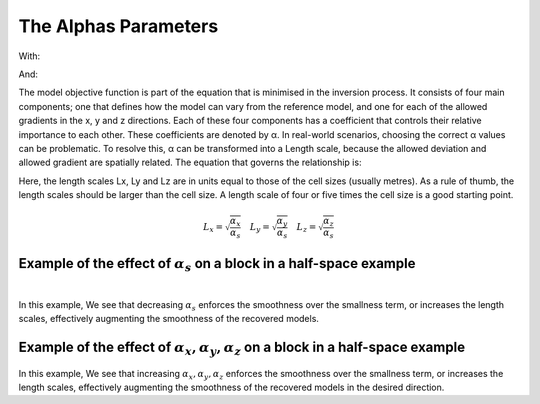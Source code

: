 .. _AtoZalphas:

The Alphas Parameters
=====================

.. math::
    \phi_m(\mathbf{m}) = \phi_{small}(\mathbf{m}) + \phi_{smooth}(\mathbf{m})
    :label: Regularizer2

With:

.. math::
    \phi_{small}(\mathbf{m}) = \color{blue}{\alpha_s} ||W_s(\mathbf{m}-\mathbf{m}_0)||^p
    :label: Smallness2

And:

.. math::
    \phi_{smooth}(\mathbf{m}) =  \color{blue}{\alpha_x} ||W_x G_x(\mathbf{m}-\mathbf{m}_0)||^q + \color{blue}{\alpha_y} ||W_y G_y(\mathbf{m}-\mathbf{m}_0)||^q + \color{blue}{\alpha_z} ||W_z G_z(\mathbf{m}-\mathbf{m}_0)||^q
    :label: Smoothness2

The model objective function is part of the equation that is minimised in the inversion process. It consists of four main components; one that defines how the model can vary from the reference model, and one for each of the allowed gradients in the x, y and z directions. Each of these four components has a coefficient that controls their relative importance to each other. These coefficients are denoted by α.
In real-world scenarios, choosing the correct α values can be problematic. To resolve this, α can be transformed into a Length scale, because the allowed deviation and allowed gradient are spatially related. The equation that governs the relationship is:

Here, the length scales Lx, Ly and Lz are in units equal to those of the cell sizes (usually metres). As a rule of thumb, the length scales should be larger than the cell size. A length scale of four or five times the cell size is a good starting point.

.. math::
    L_x = \sqrt{\frac{\alpha_x}{\alpha_s}} \quad L_y = \sqrt{\frac{\alpha_y}{\alpha_s}} \quad L_z = \sqrt{\frac{\alpha_z}{\alpha_s}}

Example of the effect of :math:`\alpha_s` on a block in a half-space example
----------------------------------------------------------------------------


.. figure::
     ../../../images/InversionFundamentals/Inversion_Fundamentals_AlphaS_Znormal.png
    :align: right
    :figwidth: 100%

In this example, We see that decreasing :math:`\alpha_s` enforces the smoothness over the smallness term, or increases the length scales, effectively augmenting the smoothness of the recovered models.

Example of the effect of :math:`\alpha_x,\alpha_y,\alpha_z` on a block in a half-space example
-------------------------------------------------------------------------------------------------

 .. raw:: html
    :file: ./raw/AtoZ_InvFun_az.html

.. .. figure::
..      ../../../images/InversionFundamentals/alphazD10_Ynormal.png
..     :align: right
..     :figwidth: 100%

.. .. figure::
..      ../../../images/InversionFundamentals/alphazT10_Ynormal.png
..     :align: right
..     :figwidth: 100%

In this example, We see that increasing :math:`\alpha_x,\alpha_y,\alpha_z` enforces the smoothness over the smallness term, or increases the length scales, effectively augmenting the smoothness of the recovered models in the desired direction.
